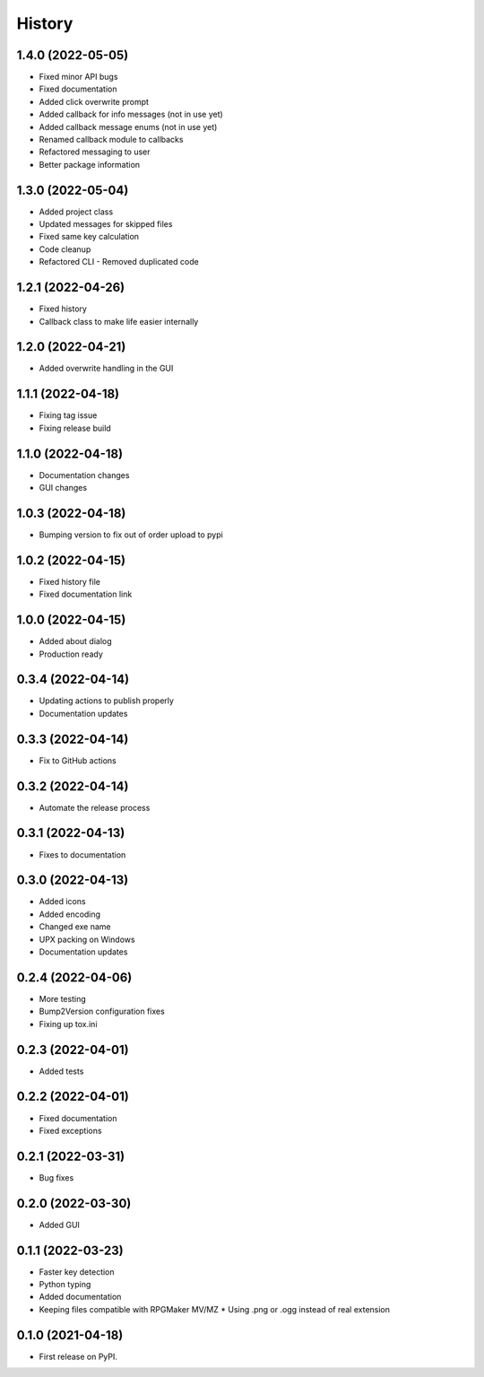 =======
History
=======

1.4.0 (2022-05-05)
------------------

* Fixed minor API bugs
* Fixed documentation
* Added click overwrite prompt
* Added callback for info messages (not in use yet)
* Added callback message enums (not in use yet)
* Renamed callback module to callbacks
* Refactored messaging to user
* Better package information

1.3.0 (2022-05-04)
------------------

* Added project class
* Updated messages for skipped files
* Fixed same key calculation
* Code cleanup
* Refactored CLI - Removed duplicated code

1.2.1 (2022-04-26)
------------------

* Fixed history
* Callback class to make life easier internally

1.2.0 (2022-04-21)
------------------

* Added overwrite handling in the GUI

1.1.1 (2022-04-18)
------------------

* Fixing tag issue
* Fixing release build

1.1.0 (2022-04-18)
------------------

* Documentation changes
* GUI changes

1.0.3 (2022-04-18)
------------------

* Bumping version to fix out of order upload to pypi

1.0.2 (2022-04-15)
------------------

* Fixed history file
* Fixed documentation link

1.0.0 (2022-04-15)
------------------

* Added about dialog
* Production ready

0.3.4 (2022-04-14)
------------------

* Updating actions to publish properly
* Documentation updates

0.3.3 (2022-04-14)
------------------

* Fix to GitHub actions

0.3.2 (2022-04-14)
------------------

* Automate the release process

0.3.1 (2022-04-13)
------------------

* Fixes to documentation

0.3.0 (2022-04-13)
------------------

* Added icons
* Added encoding
* Changed exe name
* UPX packing on Windows
* Documentation updates

0.2.4 (2022-04-06)
------------------

* More testing
* Bump2Version configuration fixes
* Fixing up tox.ini

0.2.3 (2022-04-01)
------------------

* Added tests

0.2.2 (2022-04-01)
------------------

* Fixed documentation
* Fixed exceptions

0.2.1 (2022-03-31)
------------------

* Bug fixes

0.2.0 (2022-03-30)
------------------

* Added GUI

0.1.1 (2022-03-23)
------------------

* Faster key detection
* Python typing
* Added documentation
* Keeping files compatible with RPGMaker MV/MZ
  * Using .png or .ogg instead of real extension

0.1.0 (2021-04-18)
------------------

* First release on PyPI.
